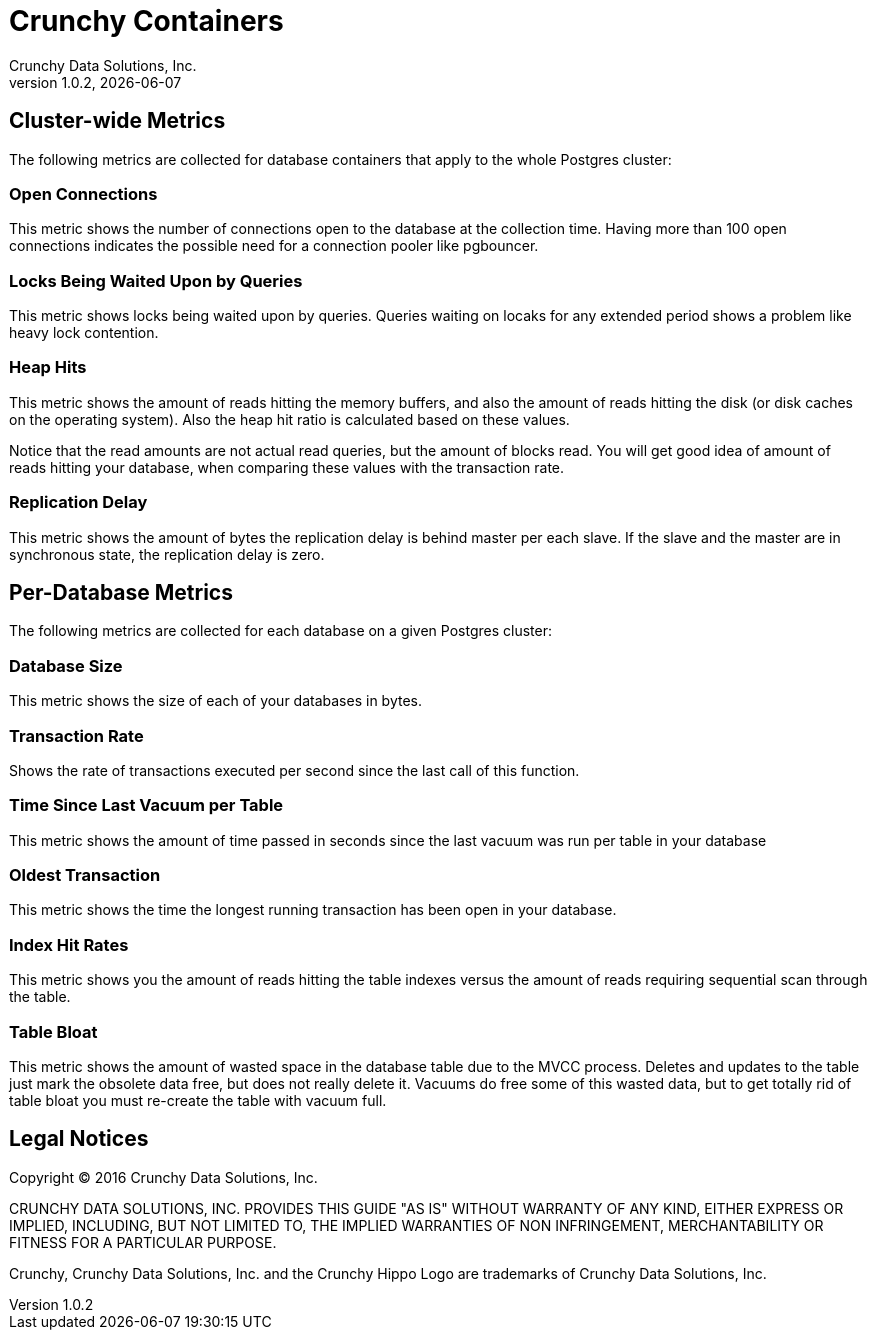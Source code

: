 = Crunchy Containers
Crunchy Data Solutions, Inc.
v1.0.2, {docdate}
:title-logo-image: image:crunchy_logo.png["CrunchyData Logo",align="center",scaledwidth="80%"]

== Cluster-wide Metrics

The following metrics are collected for database containers that apply
to the whole Postgres cluster:

=== Open Connections

This metric shows the number of connections open to the database at the 
collection time.  Having more than 100 open connections indicates the
possible need for a connection pooler like pgbouncer.

=== Locks Being Waited Upon by Queries

This metric shows locks being waited upon by queries.  Queries
waiting on locaks for any extended period shows a problem like
heavy lock contention.

=== Heap Hits

This metric shows the amount of reads hitting the memory buffers, and also the amount of reads hitting the disk (or disk caches on the operating system). Also the heap hit ratio is calculated based on these values.

Notice that the read amounts are not actual read queries, but the amount of blocks read. You will get good idea of amount of reads hitting your database, when comparing these values with the transaction rate.

=== Replication Delay

This metric shows the amount of bytes the replication delay is behind master per each slave. If the slave and the master are in synchronous state, the replication delay is zero.

== Per-Database Metrics

The following metrics are collected for each database on a given Postgres cluster:

=== Database Size

This metric shows the size of each of your databases in bytes.

=== Transaction Rate

Shows the rate of transactions executed per second since the last call of this function. 

=== Time Since Last Vacuum per Table 

This metric shows the amount of time passed in seconds since the last vacuum was run per table in your database

=== Oldest Transaction

This metric shows the time the longest running transaction has been open in 
your database. 

=== Index Hit Rates 

This metric shows you the amount of reads hitting the table indexes versus the amount of reads requiring sequential scan through the table.

=== Table Bloat

This metric shows the amount of wasted space in the database table due to the MVCC process. Deletes and updates to the table just mark the obsolete data free, but does not really delete it. Vacuums do free some of this wasted data, but to get totally rid of table bloat you must re-create the table with vacuum full. 

== Legal Notices

Copyright © 2016 Crunchy Data Solutions, Inc.

CRUNCHY DATA SOLUTIONS, INC. PROVIDES THIS GUIDE "AS IS" WITHOUT WARRANTY OF ANY KIND, EITHER EXPRESS OR IMPLIED, INCLUDING, BUT NOT LIMITED TO, THE IMPLIED WARRANTIES OF NON INFRINGEMENT, MERCHANTABILITY OR FITNESS FOR A PARTICULAR PURPOSE.

Crunchy, Crunchy Data Solutions, Inc. and the Crunchy Hippo Logo are trademarks of Crunchy Data Solutions, Inc.

